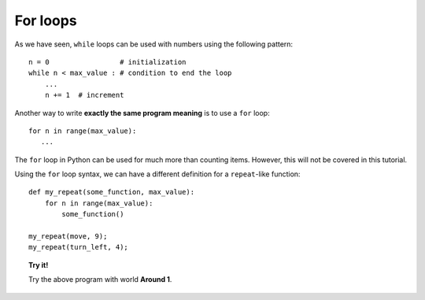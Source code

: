 
For loops
=========

As we have seen, ``while`` loops can be used with numbers using the
following pattern::

    n = 0                 # initialization
    while n < max_value : # condition to end the loop
        ...
        n += 1  # increment

Another way to write **exactly the same program meaning** is to use a
``for`` loop::

    for n in range(max_value):
       ...

The ``for`` loop in Python can be used for much more than counting items.
However, this will not be covered in this tutorial.

Using the ``for`` loop syntax, we can have a different definition for a
``repeat``-like function::

    def my_repeat(some_function, max_value):
        for n in range(max_value):
            some_function()

    my_repeat(move, 9);
    my_repeat(turn_left, 4);

.. topic:: Try it!

   Try the above program with world **Around 1**.

